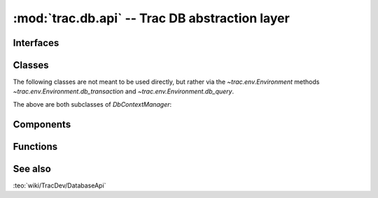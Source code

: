:mod:`trac.db.api` -- Trac DB abstraction layer
===============================================

.. module :: trac.db.api


Interfaces
----------

.. autoclass :: IDatabaseConnector
   :members:

   See also :extensionpoints:`trac.db.api.IDatabaseConnector`.


Classes
-------

The following classes are not meant to be used directly, but rather
via the `~trac.env.Environment` methods
`~trac.env.Environment.db_transaction` and
`~trac.env.Environment.db_query`.

.. autoclass :: QueryContextManager
   :show-inheritance:
   :members:

.. autoclass :: TransactionContextManager
   :show-inheritance:
   :members:

The above are both subclasses of `DbContextManager`:

.. autoclass :: DbContextManager
   :members:


Components
----------

.. autoclass :: DatabaseManager
   :members:


Functions
---------

.. autofunction :: get_column_names

.. autofunction :: with_transaction

.. autofunction :: parse_connection_uri


See also
--------

:teo:`wiki/TracDev/DatabaseApi`

